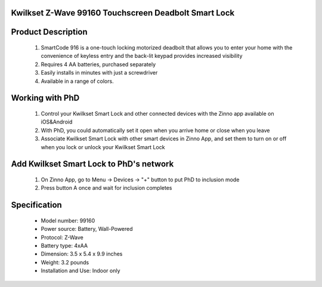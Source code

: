 Kwilkset Z-Wave 99160 Touchscreen Deadbolt Smart Lock
~~~~~~~~~~~~~~~~~~~~~~~~~~~~~~~~~~~~~~~~~~~~~

	.. image:: ../../images/door_lock/kwikset_smartcode_916_touchscreen.jpg
	.. :align: left
	

Product Description
~~~~~~~~~~~~~~~~~~~~~~~~~~
	#. SmartCode 916 is a one-touch locking motorized deadbolt that allows you to enter your home with the convenience of keyless entry and the back-lit keypad provides increased visibility
	#. Requires 4 AA batteries, purchased separately
	#. Easily installs in minutes with just a screwdriver  
	#. Available in a range of colors.

Working with PhD
~~~~~~~~~~~~~~~~~~~~~~~~~~~~~~~~~~~
	#. Control your Kwilkset Smart Lock and other connected devices with the Zinno app available on iOS&Android
	#. With PhD, you could automatically set it open when you arrive home or close when you leave
	#. Associate Kwilkset Smart Lock with other smart devices in Zinno App, and set them to turn on or off when you lock or unlock your Kwilkset Smart Lock

Add Kwilkset Smart Lock to PhD's network
~~~~~~~~~~~~~~~~~~~~~~~~~~~~~~~~~~~
	#. On Zinno App, go to Menu → Devices → "+" button to put PhD to inclusion mode
	#. Press button A once and wait for inclusion completes
	
	.. image:: ../../images/door_lock/kwikset_smartcode_916_touchscreen_d1.jpg
	.. :align: left

Specification
~~~~~~~~~~~~~~~~~~~~~~
	- Model number: 				99160
	- Power source: 				Battery, Wall-Powered
	- Protocol: 					Z-Wave
	- Battery type: 				4xAA 
	- Dimension:					3.5 x 5.4 x 9.9 inches
	- Weight:					3.2 pounds
	- Installation and Use: 			Indoor only

.. Specification
.. ~~~~~~~~~~~~~~~~~~~~~~~~~~
	- Input Power: 		6V (4 x AA alkaline batteries)
	- Door Prep:  		2 1⁄8" diameter face hole & 1" diameter latch hole
	- Backset:  		Adjustable 2 3⁄8" or 2 3⁄4"
	- Door Thickness: 	1 3⁄8" – 2" automatic adjustment
	- Faceplates: 		1" x 2 1⁄4" round corner standard
	- Strikes: 			Round corner strike 1 1⁄8" x 2 3⁄4"
	- Latch: 			Round corner adjustable 2 3⁄8" x 2 3⁄4"
	- Bolt: 			1" throw, steel deadbolt
	- Door Handing: 	Reversible
	- Cylinder: 		SmartKey® Keyway


.. Inclusion/Exclusion to/from a network
.. ~~~~~~~~~~~~~~~~~~~~~~~
	#. Put controller to Inclusion/Exclusion mode
	#. Press button A once and wait for exclusion completes
	#. Press button A once again and wait for inclusion completes
		
	.. image:: ../../images/door_lock/kwikset_smartcode_916_touchscreen_d1.jpg
	.. :align: left

.. Configuration description
.. ~~~~~~~~~~~~~~~~~~~~~~~~~~
.. 	There is no configuration in this device.


